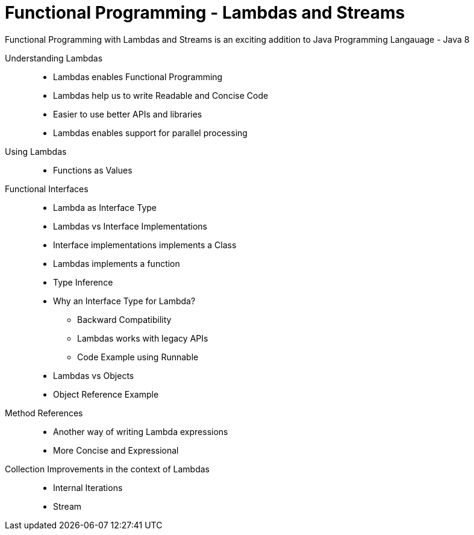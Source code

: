 # Functional Programming - Lambdas and Streams

Functional Programming with Lambdas and Streams is an exciting addition to Java Programming Langauage - Java 8

Understanding Lambdas::
* Lambdas enables Functional Programming
* Lambdas help us to write Readable and Concise Code
* Easier to use better APIs and libraries
* Lambdas enables support for parallel processing


Using Lambdas::
* Functions as Values

Functional Interfaces::
* Lambda as Interface Type
* Lambdas vs Interface Implementations
* Interface implementations implements a Class
* Lambdas implements a function
* Type Inference
* Why an Interface Type for Lambda?
** Backward Compatibility
** Lambdas works with legacy APIs
** Code Example using Runnable
* Lambdas vs Objects
* Object Reference Example


Method References::
* Another way of writing Lambda expressions
* More Concise and Expressional

Collection Improvements in the context of Lambdas::
* Internal Iterations
* Stream


